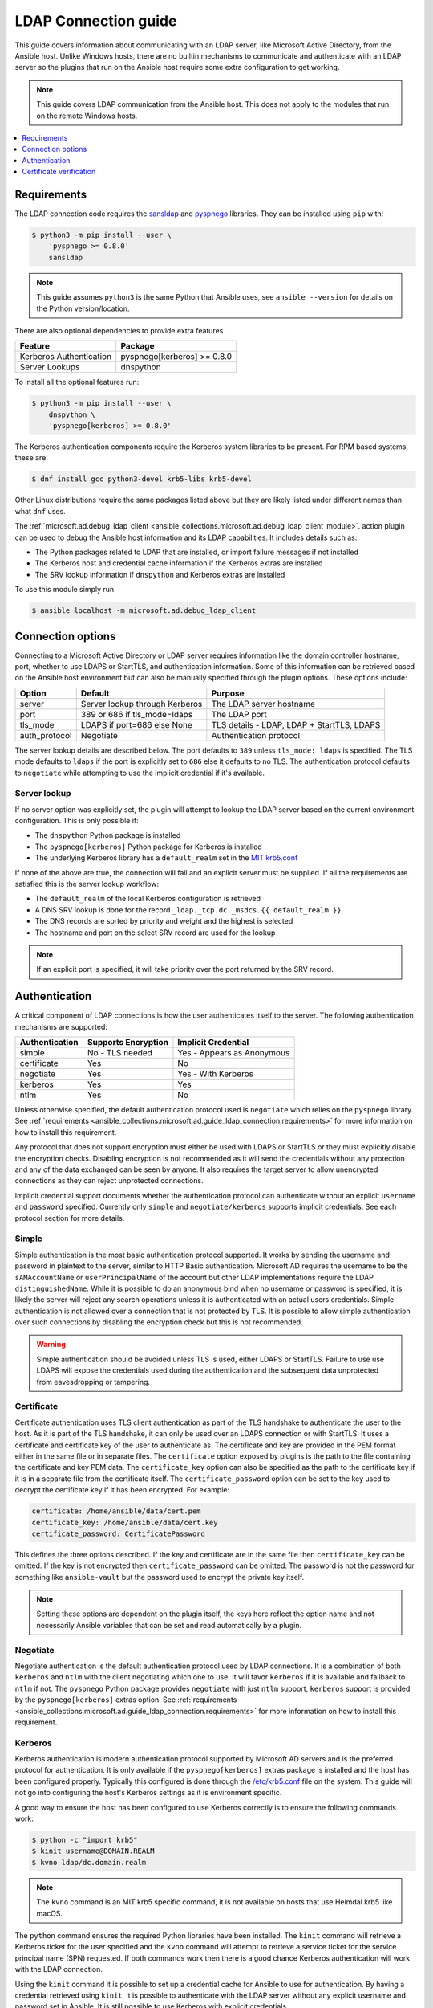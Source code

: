 .. _ansible_collections.microsoft.ad.docsite.guide_ldap_connection:

*********************
LDAP Connection guide
*********************

This guide covers information about communicating with an LDAP server, like Microsoft Active Directory, from the Ansible host. Unlike Windows hosts, there are no builtin mechanisms to communicate and authenticate with an LDAP server so the plugins that run on the Ansible host require some extra configuration to get working.

.. note::
  This guide covers LDAP communication from the Ansible host. This does not apply to the modules that run on the remote Windows hosts.

.. contents::
  :local:
  :depth: 1

.. _ansible_collections.microsoft.ad.docsite.guide_ldap_connection.requirements:

Requirements
============

The LDAP connection code requires the `sansldap <https://pypi.org/project/sansldap/>`_ and `pyspnego <https://pypi.org/project/pyspnego/>`_ libraries. They can be installed using ``pip`` with:

.. code-block:: shell-session

    $ python3 -m pip install --user \
        'pyspnego >= 0.8.0'
        sansldap

.. note::
  This guide assumes ``python3`` is the same Python that Ansible uses, see ``ansible --version`` for details on the Python version/location.

There are also optional dependencies to provide extra features

+-------------------------+-----------------------------+
| Feature                 | Package                     |
+=========================+=============================+
| Kerberos Authentication | pyspnego[kerberos] >= 0.8.0 |
+-------------------------+-----------------------------+
| Server Lookups          | dnspython                   |
+-------------------------+-----------------------------+

To install all the optional features run:

.. code-block:: shell-session

    $ python3 -m pip install --user \
        dnspython \
        'pyspnego[kerberos] >= 0.8.0'

The Kerberos authentication components require the Kerberos system libraries to be present. For RPM based systems, these are:

.. code-block:: shell-session

    $ dnf install gcc python3-devel krb5-libs krb5-devel

Other Linux distributions require the same packages listed above but they are likely listed under different names than what ``dnf`` uses.

The :ref:`microsoft.ad.debug_ldap_client <ansible_collections.microsoft.ad.debug_ldap_client_module>`. action plugin can be used to debug the Ansible host information and its LDAP capabilities. It includes details such as:

* The Python packages related to LDAP that are installed, or import failure messages if not installed
* The Kerberos host and credential cache information if the Kerberos extras are installed
* The SRV lookup information if ``dnspython`` and Kerberos extras are installed

To use this module simply run

.. code-block:: shell-session

    $ ansible localhost -m microsoft.ad.debug_ldap_client


.. _ansible_collections.microsoft.ad.docsite.guide_ldap_connection.connection_options:

Connection options
==================

Connecting to a Microsoft Active Directory or LDAP server requires information like the domain controller hostname, port, whether to use LDAPS or StartTLS, and authentication information. Some of this information can be retrieved based on the Ansible host environment but can also be manually specified through the plugin options. These options include:

+---------------+--------------------------------+--------------------------------------------+
| Option        | Default                        | Purpose                                    |
+===============+================================+============================================+
| server        | Server lookup through Kerberos | The LDAP server hostname                   |
+---------------+--------------------------------+--------------------------------------------+
| port          | 389 or 686 if tls_mode=ldaps   | The LDAP port                              |
+---------------+--------------------------------+--------------------------------------------+
| tls_mode      | LDAPS if port=686 else None    | TLS details - LDAP, LDAP + StartTLS, LDAPS |
+---------------+--------------------------------+--------------------------------------------+
| auth_protocol | Negotiate                      | Authentication protocol                    |
+---------------+--------------------------------+--------------------------------------------+

The server lookup details are described below. The port defaults to ``389`` unless ``tls_mode: ldaps`` is specified. The TLS mode defaults to ``ldaps`` if the port is explicitly set to ``686`` else it defaults to no TLS. The authentication protocol defaults to ``negotiate`` while attempting to use the implicit credential if it's available.


.. _ansible_collections.microsoft.ad.docsite.guide_ldap_connection.server_lookup:

Server lookup
-------------

If no server option was explicitly set, the plugin will attempt to lookup the LDAP server based on the current environment configuration. This is only possible if:

* The ``dnspython`` Python package is installed
* The ``pyspnego[kerberos]`` Python package for Kerberos is installed
* The underlying Kerberos library has a ``default_realm`` set in the `MIT krb5.conf <https://web.mit.edu/kerberos/krb5-latest/doc/admin/host_config.html#default-realm>`_

If none of the above are true, the connection will fail and an explicit server must be supplied. If all the requirements are satisfied this is the server lookup workflow:

* The ``default_realm`` of the local Kerberos configuration is retrieved
* A DNS SRV lookup is done for the record ``_ldap._tcp.dc._msdcs.{{ default_realm }}``
* The DNS records are sorted by priority and weight and the highest is selected
* The hostname and port on the select SRV record are used for the lookup

.. note::
  If an explicit port is specified, it will take priority over the port returned by the SRV record.


.. _ansible_collections.microsoft.ad.docsite.guide_ldap_connection.authentication:

Authentication
==============

A critical component of LDAP connections is how the user authenticates itself to the server. The following authentication mechanisms are supported:

+----------------+---------------------+----------------------------+
| Authentication | Supports Encryption | Implicit Credential        |
+================+=====================+============================+
| simple         | No - TLS needed     | Yes - Appears as Anonymous |
+----------------+---------------------+----------------------------+
| certificate    | Yes                 | No                         |
+----------------+---------------------+----------------------------+
| negotiate      | Yes                 | Yes - With Kerberos        |
+----------------+---------------------+----------------------------+
| kerberos       | Yes                 | Yes                        |
+----------------+---------------------+----------------------------+
| ntlm           | Yes                 | No                         |
+----------------+---------------------+----------------------------+

Unless otherwise specified, the default authentication protocol used is ``negotiate`` which relies on the ``pyspnego`` library. See :ref:`requirements <ansible_collections.microsoft.ad.guide_ldap_connection.requirements>` for more information on how to install this requirement.

Any protocol that does not support encryption must either be used with LDAPS or StartTLS or they must explicitly disable the encryption checks. Disabling encryption is not recommended as it will send the credentials without any protection and any of the data exchanged can be seen by anyone. It also requires the target server to allow unencrypted connections as they can reject unprotected connections.

Implicit credential support documents whether the authentication protocol can authenticate without an explicit ``username`` and ``password`` specified. Currently only ``simple`` and ``negotiate/kerberos`` supports implicit credentials. See each protocol section for more details.

Simple
------

Simple authentication is the most basic authentication protocol supported. It works by sending the username and password in plaintext to the server, similar to HTTP Basic authentication. Microsoft AD requires the username to be the ``sAMAccountName`` or ``userPrincipalName`` of the account but other LDAP implementations require the LDAP ``distinguishedName``. While it is possible to do an anonymous bind when no username or password is specified, it is likely the server will reject any search operations unless it is authenticated with an actual users credentials. Simple authentication is not allowed over a connection that is not protected by TLS. It is possible to allow simple authentication over such connections by disabling the encryption check but this is not recommended.

.. warning::
    Simple authentication should be avoided unless TLS is used, either LDAPS or StartTLS. Failure to use use LDAPS will expose the credentials used during the authentication and the subsequent data unprotected from eavesdropping or tampering.


Certificate
-----------

Certificate authentication uses TLS client authentication as part of the TLS handshake to authenticate the user to the host. As it is part of the TLS handshake, it can only be used over an LDAPS connection or with StartTLS. It uses a certificate and certificate key of the user to authenticate as. The certificate and key are provided in the PEM format either in the same file or in separate files. The ``certificate`` option exposed by plugins is the path to the file containing the certificate and key PEM data. The ``certificate_key`` option can also be specified as the path to the certificate key if it is in a separate file from the certificate itself. The ``certificate_password`` option can be set to the key used to decrypt the certificate key if it has been encrypted. For example:

.. code-block:: yaml

    certificate: /home/ansible/data/cert.pem
    certificate_key: /home/ansible/data/cert.key
    certificate_password: CertificatePassword

This defines the three options described. If the key and certificate are in the same file then ``certificate_key`` can be omitted. If the key is not encrypted then ``certificate_password`` can be omitted. The password is not the password for something like ``ansible-vault`` but the password used to encrypt the private key itself.

.. note::
    Setting these options are dependent on the plugin itself, the keys here reflect the option name and not necessarily Ansible variables that can be set and read automatically by a plugin.


Negotiate
---------

Negotiate authentication is the default authentication protocol used by LDAP connections. It is a combination of both ``kerberos`` and ``ntlm`` with the client negotiating which one to use. It will favor ``kerberos`` if it is available and fallback to ``ntlm`` if not. The ``pyspnego`` Python package provides ``negotiate`` with just ``ntlm`` support, ``kerberos`` support is provided by the ``pyspnego[kerberos]`` extras option. See :ref:`requirements <ansible_collections.microsoft.ad.guide_ldap_connection.requirements>` for more information on how to install this requirement.

Kerberos
--------

Kerberos authentication is modern authentication protocol supported by Microsoft AD servers and is the preferred protocol for authentication. It is only available if the ``pyspnego[kerberos]`` extras package is installed and the host has been configured properly. Typically this configured is done through the `/etc/krb5.conf <https://web.mit.edu/kerberos/krb5-latest/doc/admin/conf_files/krb5_conf.html>`_ file on the system. This guide will not go into configuring the host's Kerberos settings as it is environment specific.

A good way to ensure the host has been configured to use Kerberos correctly is to ensure the following commands work:

.. code-block:: shell-session

    $ python -c "import krb5"
    $ kinit username@DOMAIN.REALM
    $ kvno ldap/dc.domain.realm

.. note::
    The ``kvno`` command is an MIT krb5 specific command, it is not available on hosts that use Heimdal krb5 like macOS.

The ``python`` command ensures the required Python libraries have been installed. The ``kinit`` command will retrieve a Kerberos ticket for the user specified and the ``kvno`` command will attempt to retrieve a service ticket for the service principal name (SPN) requested. If both commands work then there is a good chance Kerberos authentication will work with the LDAP connection.

Using the ``kinit`` command it is possible to set up a credential cache for Ansible to use for authentication. By having a credential retrieved using ``kinit``, it is possible to authenticate with the LDAP server without any explicit username and password set in Ansible. It is still possible to use Kerberos with explicit credentials.

NTLM
----

NTLM authentication is a simple authentication protocol that can be used by itself or as part of the ``negotiate`` fallback if ``kerberos`` is unavailable. Unlike ``kerberos`` support, it does not normally support explicit credentials so typically needs an explicit username and password specified to be used. It requires no extra host configuration to be used and should work once ``pyspnego`` has been installed.

.. warning::
  While NTLM does support encryption it is considered weak by modern standards. It is recommended to only use NTLM with an LDAPS or StartTLS connection where the stronger encryption and server checks provided by TLS mitigate the weaknesses in NTLM.


.. _ansible_collections.microsoft.ad.docsite.guide_ldap_connection.cert_verification:

Certificate verification
========================

Using LDAPS or LDAP over StartTLS will perform a TLS handshake which by default has the client attempting to validate the certificate presented by the server. If the certificate chain cannot be trusted, or the hostname does not match the one being requested the connection will fail with an error indicating why. The default trust store location is dependent on the Python configuration and what SSL library it has been linked to. Typically it would be the OS' default trust store but when in doubt the following Python code can be used to verify the LDAPS certificate. Make sure to change ``hostname`` to the hostname of the LDAP server that should be tested.

.. code-block:: python

    import socket
    import ssl

    hostname = 'dc.domain.com'
    port = 636
    context = ssl.create_default_context()

    with socket.create_connection((hostname, port)) as sock:
        with context.wrap_socket(sock, server_hostname=hostname) as ssock:
            print(ssock.version())

The ``ca_cert`` connection option can also be set to the path of a certificate CA bundle that will be used as the trust store instead of the defaults. This is useful if the CA bundle is not part of the OS settings but located somewhere else on the filesystem.

It is also possible to disable certificate verification using the ``cert_verification`` connection option. The default is ``always`` but can be set to ``ignore`` to disable the checks. This can be useful for test environments that use self signed certificates but it should not be used in a production environment.

.. warning::
    Disabling certificate verification removes a lot of the benefits that TLS offers. There is no way to verify the target server is who it says that it is.
